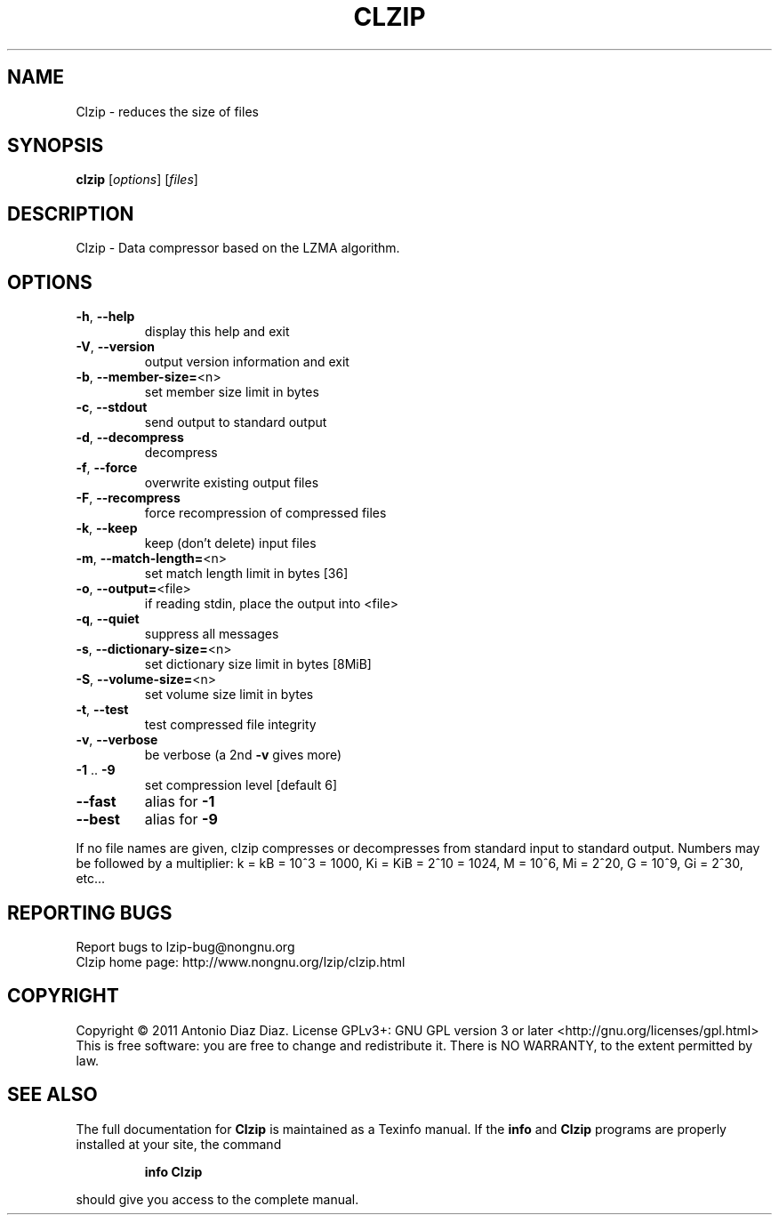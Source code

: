 .\" DO NOT MODIFY THIS FILE!  It was generated by help2man 1.37.1.
.TH CLZIP "1" "May 2011" "Clzip 1.2" "User Commands"
.SH NAME
Clzip \- reduces the size of files
.SH SYNOPSIS
.B clzip
[\fIoptions\fR] [\fIfiles\fR]
.SH DESCRIPTION
Clzip \- Data compressor based on the LZMA algorithm.
.SH OPTIONS
.TP
\fB\-h\fR, \fB\-\-help\fR
display this help and exit
.TP
\fB\-V\fR, \fB\-\-version\fR
output version information and exit
.TP
\fB\-b\fR, \fB\-\-member\-size=\fR<n>
set member size limit in bytes
.TP
\fB\-c\fR, \fB\-\-stdout\fR
send output to standard output
.TP
\fB\-d\fR, \fB\-\-decompress\fR
decompress
.TP
\fB\-f\fR, \fB\-\-force\fR
overwrite existing output files
.TP
\fB\-F\fR, \fB\-\-recompress\fR
force recompression of compressed files
.TP
\fB\-k\fR, \fB\-\-keep\fR
keep (don't delete) input files
.TP
\fB\-m\fR, \fB\-\-match\-length=\fR<n>
set match length limit in bytes [36]
.TP
\fB\-o\fR, \fB\-\-output=\fR<file>
if reading stdin, place the output into <file>
.TP
\fB\-q\fR, \fB\-\-quiet\fR
suppress all messages
.TP
\fB\-s\fR, \fB\-\-dictionary\-size=\fR<n>
set dictionary size limit in bytes [8MiB]
.TP
\fB\-S\fR, \fB\-\-volume\-size=\fR<n>
set volume size limit in bytes
.TP
\fB\-t\fR, \fB\-\-test\fR
test compressed file integrity
.TP
\fB\-v\fR, \fB\-\-verbose\fR
be verbose (a 2nd \fB\-v\fR gives more)
.TP
\fB\-1\fR .. \fB\-9\fR
set compression level [default 6]
.TP
\fB\-\-fast\fR
alias for \fB\-1\fR
.TP
\fB\-\-best\fR
alias for \fB\-9\fR
.PP
If no file names are given, clzip compresses or decompresses
from standard input to standard output.
Numbers may be followed by a multiplier: k = kB = 10^3 = 1000,
Ki = KiB = 2^10 = 1024, M = 10^6, Mi = 2^20, G = 10^9, Gi = 2^30, etc...
.SH "REPORTING BUGS"
Report bugs to lzip\-bug@nongnu.org
.br
Clzip home page: http://www.nongnu.org/lzip/clzip.html
.SH COPYRIGHT
Copyright \(co 2011 Antonio Diaz Diaz.
License GPLv3+: GNU GPL version 3 or later <http://gnu.org/licenses/gpl.html>
.br
This is free software: you are free to change and redistribute it.
There is NO WARRANTY, to the extent permitted by law.
.SH "SEE ALSO"
The full documentation for
.B Clzip
is maintained as a Texinfo manual.  If the
.B info
and
.B Clzip
programs are properly installed at your site, the command
.IP
.B info Clzip
.PP
should give you access to the complete manual.
